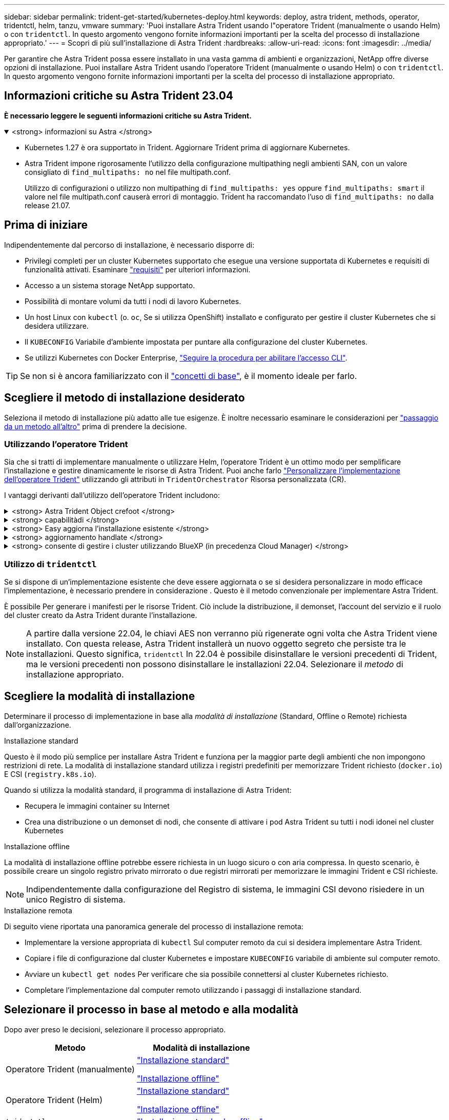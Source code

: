 ---
sidebar: sidebar 
permalink: trident-get-started/kubernetes-deploy.html 
keywords: deploy, astra trident, methods, operator, tridentctl, helm, tanzu, vmware 
summary: 'Puoi installare Astra Trident usando l"operatore Trident (manualmente o usando Helm) o con `tridentctl`. In questo argomento vengono fornite informazioni importanti per la scelta del processo di installazione appropriato.' 
---
= Scopri di più sull'installazione di Astra Trident
:hardbreaks:
:allow-uri-read: 
:icons: font
:imagesdir: ../media/


[role="lead"]
Per garantire che Astra Trident possa essere installato in una vasta gamma di ambienti e organizzazioni, NetApp offre diverse opzioni di installazione. Puoi installare Astra Trident usando l'operatore Trident (manualmente o usando Helm) o con `tridentctl`. In questo argomento vengono fornite informazioni importanti per la scelta del processo di installazione appropriato.



== Informazioni critiche su Astra Trident 23.04

*È necessario leggere le seguenti informazioni critiche su Astra Trident.*

.<strong> informazioni su Astra </strong>
[%collapsible%open]
====
* Kubernetes 1.27 è ora supportato in Trident. Aggiornare Trident prima di aggiornare Kubernetes.
* Astra Trident impone rigorosamente l'utilizzo della configurazione multipathing negli ambienti SAN, con un valore consigliato di `find_multipaths: no` nel file multipath.conf.
+
Utilizzo di configurazioni o utilizzo non multipathing di `find_multipaths: yes` oppure `find_multipaths: smart` il valore nel file multipath.conf causerà errori di montaggio. Trident ha raccomandato l'uso di `find_multipaths: no` dalla release 21.07.



====


== Prima di iniziare

Indipendentemente dal percorso di installazione, è necessario disporre di:

* Privilegi completi per un cluster Kubernetes supportato che esegue una versione supportata di Kubernetes e requisiti di funzionalità attivati. Esaminare link:requirements.html["requisiti"] per ulteriori informazioni.
* Accesso a un sistema storage NetApp supportato.
* Possibilità di montare volumi da tutti i nodi di lavoro Kubernetes.
* Un host Linux con `kubectl` (o. `oc`, Se si utilizza OpenShift) installato e configurato per gestire il cluster Kubernetes che si desidera utilizzare.
* Il `KUBECONFIG` Variabile d'ambiente impostata per puntare alla configurazione del cluster Kubernetes.
* Se utilizzi Kubernetes con Docker Enterprise, https://docs.docker.com/ee/ucp/user-access/cli/["Seguire la procedura per abilitare l'accesso CLI"^].



TIP: Se non si è ancora familiarizzato con il link:../trident-concepts/intro.html["concetti di base"^], è il momento ideale per farlo.



== Scegliere il metodo di installazione desiderato

Seleziona il metodo di installazione più adatto alle tue esigenze. È inoltre necessario esaminare le considerazioni per link:kubernetes-deploy.html#move-between-installation-methods["passaggio da un metodo all'altro"] prima di prendere la decisione.



=== Utilizzando l'operatore Trident

Sia che si tratti di implementare manualmente o utilizzare Helm, l'operatore Trident è un ottimo modo per semplificare l'installazione e gestire dinamicamente le risorse di Astra Trident. Puoi anche farlo link:../trident-get-started/kubernetes-customize-deploy.html["Personalizzare l'implementazione dell'operatore Trident"] utilizzando gli attributi in `TridentOrchestrator` Risorsa personalizzata (CR).

I vantaggi derivanti dall'utilizzo dell'operatore Trident includono:

.<strong> Astra Trident Object crefoot </strong>
[%collapsible]
====
L'operatore Trident crea automaticamente i seguenti oggetti per la versione di Kubernetes.

* ServiceAccount per l'operatore
* ClusterRole e ClusterRoleBinding al ServiceAccount
* PodSecurityPolicy dedicata (per Kubernetes 1.25 e versioni precedenti)
* L'operatore stesso


====
.<strong> capabilitàdi </strong>
[%collapsible]
====
L'operatore monitora l'installazione di Astra Trident e prende attivamente le misure necessarie per risolvere i problemi, ad esempio quando l'implementazione viene eliminata o se viene accidentalmente modificata. R `trident-operator-<generated-id>` viene creato un pod che associa a. `TridentOrchestrator` CR con installazione Astra Trident. In questo modo si garantisce la presenza di una sola istanza di Astra Trident nel cluster e ne controlla la configurazione, assicurandosi che l'installazione sia idempotent. Quando vengono apportate modifiche all'installazione (ad esempio, l'eliminazione dell'implementazione o del demonset di nodi), l'operatore li identifica e li corregge singolarmente.

====
.<strong> Easy aggiorna l'installazione esistente </strong>
[%collapsible]
====
È possibile aggiornare facilmente un'implementazione esistente con l'operatore. È sufficiente modificare `TridentOrchestrator` CR per aggiornare un'installazione.

Ad esempio, si consideri uno scenario in cui è necessario abilitare Astra Trident per generare i log di debug. A tale scopo, applicare una patch al `TridentOrchestrator` da impostare `spec.debug` a. `true`:

[listing]
----
kubectl patch torc <trident-orchestrator-name> -n trident --type=merge -p '{"spec":{"debug":true}}'
----
Dopo `TridentOrchestrator` viene aggiornato, l'operatore elabora gli aggiornamenti e le patch dell'installazione esistente. Questo potrebbe attivare la creazione di nuovi pod per modificare l'installazione di conseguenza.

====
.<strong> aggiornamento handlate </strong>
[%collapsible]
====
Quando la versione di Kubernetes del cluster viene aggiornata a una versione supportata, l'operatore aggiorna automaticamente un'installazione di Astra Trident esistente e la modifica per garantire che soddisfi i requisiti della versione di Kubernetes.


NOTE: Se il cluster viene aggiornato a una versione non supportata, l'operatore impedisce l'installazione di Astra Trident. Se Astra Trident è già stato installato con l'operatore, viene visualizzato un avviso per indicare che Astra Trident è installato su una versione di Kubernetes non supportata.

====
.<strong> consente di gestire i cluster utilizzando BlueXP (in precedenza Cloud Manager) </strong>
[%collapsible]
====
Con link:https://docs.netapp.com/us-en/cloud-manager-kubernetes/concept-kubernetes.html["Astra Trident con BlueXP"^], È possibile eseguire l'aggiornamento alla versione più recente di Astra Trident, aggiungere e gestire classi di storage e connetterle agli ambienti di lavoro, nonché eseguire il backup di volumi persistenti utilizzando Cloud Backup Service. BlueXP supporta l'implementazione di Astra Trident utilizzando l'operatore Trident, manualmente o utilizzando Helm.

====


=== Utilizzo di `tridentctl`

Se si dispone di un'implementazione esistente che deve essere aggiornata o se si desidera personalizzare in modo efficace l'implementazione, è necessario prendere in considerazione . Questo è il metodo convenzionale per implementare Astra Trident.

È possibile  Per generare i manifesti per le risorse Trident. Ciò include la distribuzione, il demonset, l'account del servizio e il ruolo del cluster creato da Astra Trident durante l'installazione.


NOTE: A partire dalla versione 22.04, le chiavi AES non verranno più rigenerate ogni volta che Astra Trident viene installato. Con questa release, Astra Trident installerà un nuovo oggetto segreto che persiste tra le installazioni. Questo significa, `tridentctl` In 22.04 è possibile disinstallare le versioni precedenti di Trident, ma le versioni precedenti non possono disinstallare le installazioni 22.04.
 Selezionare il _metodo_ di installazione appropriato.



== Scegliere la modalità di installazione

Determinare il processo di implementazione in base alla _modalità di installazione_ (Standard, Offline o Remote) richiesta dall'organizzazione.

[role="tabbed-block"]
====
.Installazione standard
--
Questo è il modo più semplice per installare Astra Trident e funziona per la maggior parte degli ambienti che non impongono restrizioni di rete. La modalità di installazione standard utilizza i registri predefiniti per memorizzare Trident richiesto (`docker.io`) E CSI (`registry.k8s.io`).

Quando si utilizza la modalità standard, il programma di installazione di Astra Trident:

* Recupera le immagini container su Internet
* Crea una distribuzione o un demonset di nodi, che consente di attivare i pod Astra Trident su tutti i nodi idonei nel cluster Kubernetes


--
.Installazione offline
--
La modalità di installazione offline potrebbe essere richiesta in un luogo sicuro o con aria compressa. In questo scenario, è possibile creare un singolo registro privato mirrorato o due registri mirrorati per memorizzare le immagini Trident e CSI richieste.


NOTE: Indipendentemente dalla configurazione del Registro di sistema, le immagini CSI devono risiedere in un unico Registro di sistema.

--
.Installazione remota
--
Di seguito viene riportata una panoramica generale del processo di installazione remota:

* Implementare la versione appropriata di `kubectl` Sul computer remoto da cui si desidera implementare Astra Trident.
* Copiare i file di configurazione dal cluster Kubernetes e impostare `KUBECONFIG` variabile di ambiente sul computer remoto.
* Avviare un `kubectl get nodes` Per verificare che sia possibile connettersi al cluster Kubernetes richiesto.
* Completare l'implementazione dal computer remoto utilizzando i passaggi di installazione standard.


--
====


== Selezionare il processo in base al metodo e alla modalità

Dopo aver preso le decisioni, selezionare il processo appropriato.

[cols="2"]
|===
| Metodo | Modalità di installazione 


| Operatore Trident (manualmente)  a| 
link:kubernetes-deploy-operator.html["Installazione standard"]

link:kubernetes-deploy-operator-mirror.html["Installazione offline"]



| Operatore Trident (Helm)  a| 
link:kubernetes-deploy-helm.html["Installazione standard"]

link:kubernetes-deploy-helm-mirror.html["Installazione offline"]



| `tridentctl`  a| 
link:kubernetes-deploy-tridentctl.html["Installazione standard o offline"]

|===


== Passaggio da un metodo di installazione all'altro

È possibile modificare il metodo di installazione. Prima di procedere, considerare quanto segue:

* Utilizzare sempre lo stesso metodo per installare e disinstallare Astra Trident. Se hai implementato con `tridentctl`, utilizzare la versione appropriata di `tridentctl` Binario per disinstallare Astra Trident. Allo stesso modo, se si esegue la distribuzione con l'operatore, è necessario modificare `TridentOrchestrator` CR e set `spec.uninstall=true` Per disinstallare Astra Trident.
* Se si dispone di un'implementazione basata su operatore che si desidera rimuovere e utilizzare `tridentctl` Per implementare Astra Trident, devi prima modificarlo `TridentOrchestrator` e impostare `spec.uninstall=true` Per disinstallare Astra Trident. Quindi eliminare `TridentOrchestrator` e l'implementazione dell'operatore. È quindi possibile installare utilizzando `tridentctl`.
* Se si dispone di un'implementazione manuale basata su operatore e si desidera utilizzare l'implementazione dell'operatore Trident basata su Helm, è necessario prima disinstallare manualmente l'operatore ed eseguire l'installazione di Helm. Ciò consente a Helm di implementare l'operatore Trident con le etichette e le annotazioni richieste. In caso contrario, l'implementazione dell'operatore Trident basata su Helm avrà esito negativo, con un errore di convalida dell'etichetta e un errore di convalida dell'annotazione. Se si dispone di un `tridentctl`L'implementazione basata su consente di utilizzare l'implementazione basata su Helm senza problemi.




== Altre opzioni di configurazione note

Quando si installa Astra Trident sui prodotti del portfolio VMware Tanzu:

* Il cluster deve supportare workload con privilegi.
* Il `--kubelet-dir` flag deve essere impostato sulla posizione della directory di kubelet. Per impostazione predefinita, questo è `/var/vcap/data/kubelet`.
+
Specificare la posizione del kubelet utilizzando `--kubelet-dir` È noto per lavorare con Trident Operator, Helm e. `tridentctl` implementazioni.


